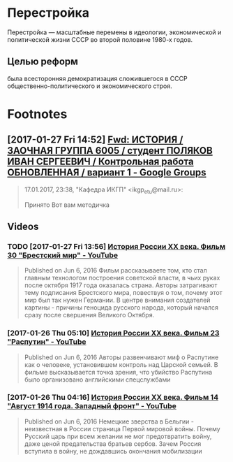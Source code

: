 #+TITLE:

* Перестройка
Перестройка — масштабные перемены в идеологии, экономической и
политической жизни СССР во второй половине 1980-х годов. 
** Целью реформ
была всесторонняя демократизация сложившегося в СССР
общественно-политического и экономического строя.
* Footnotes
** [2017-01-27 Fri 14:52] [[https://groups.google.com/forum/#!searchin/leti-user/%25D0%25BC%25D0%25B5%25D1%2582%25D0%25BE%25D0%25B4%25D0%25B8%25D1%2587%25D0%25BA%25D0%25B0%257Csort:relevance/leti-user/4erMEbFfXJo/Wa4d4wLiAgAJ][Fwd: ИСТОРИЯ / ЗАОЧНАЯ ГРУППА 6005 / студент ПОЛЯКОВ ИВАН СЕРГЕЕВИЧ / Контрольная работа ОБНОВЛЕННАЯ / вариант 1 - Google Groups]]
 #+BEGIN_QUOTE
 17.01.2017, 23:38, "Кафедра ИКГП" <ikgp_etu@mail.ru>:

 Принято
 Вот вам методичка
 #+END_QUOTE
** Videos
*** TODO [2017-01-27 Fri 13:56] [[https://www.youtube.com/watch?v=sy9pohFi3oQ&index=30&list=PLHu93aj7YZS7qGLm3fd0i5ddsp7Vnn2Lc][История России XX века. Фильм 30 "Брестский мир" - YouTube]]
 #+BEGIN_QUOTE
 Published on Jun 6, 2016
 Фильм рассказываете том, кто стал главным технологом построения советской власти, в чьих руках после октября 1917 года оказалась страна. Авторы затрагивают тему подписания Брестского мира, повествуя о том, почему этот мир был так нужен Германии. В центре внимания создателей картины - причины геноцида русского народа, который начался сразу после свершения Великого Октября.
 #+END_QUOTE
*** [2017-01-26 Thu 05:10] [[https://www.youtube.com/watch?v=hcVlvN37vOs&index=23&list=PLHu93aj7YZS7qGLm3fd0i5ddsp7Vnn2Lc][История России XX века. Фильм 23 "Распутин" - YouTube]]
 #+BEGIN_QUOTE
 Published on Jun 6, 2016
 Авторы развенчивают миф о Распутине как о человеке, установившем контроль над Царской семьей. В фильме высказывается точка зрения, что убийство Распутина было организовано английскими спецслужбами

 #+END_QUOTE
*** [2017-01-26 Thu 04:16] [[https://www.youtube.com/watch?v=NdDZPht8F3k&index=14&list=PLHu93aj7YZS7qGLm3fd0i5ddsp7Vnn2Lc][История России XX века. Фильм 14 "Август 1914 года. Западный фронт" - YouTube]]
 #+BEGIN_QUOTE
 Published on Jun 6, 2016
 Немецкие зверства в Бельгии - неизвестная в России страница Первой мировой войны. Почему Русский царь при всем желании не мог предотвратить войну, даже ценой предательства братьев сербов. Зачем Россия вступила в войну, не дождавшись окончания мобилизации

 #+END_QUOTE
